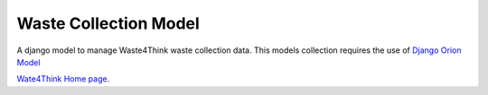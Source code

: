 Waste Collection Model
=======================

A django model to manage Waste4Think waste collection data. This models collection requires the use of `Django Orion Model
<https://pypi.org/project/django-orion-model/>`_

`Wate4Think Home page
<https://http://waste4think.eu/>`_.


